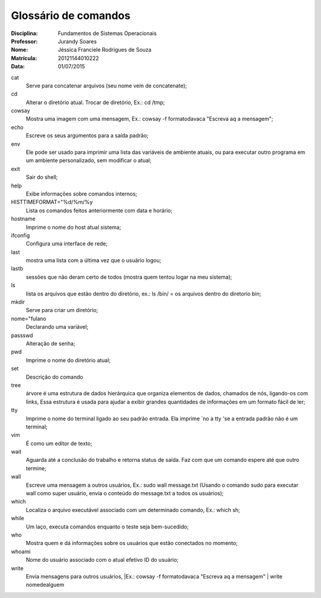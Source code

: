 ======================
Glossário de comandos
======================

:Disciplina: Fundamentos de Sistemas Operacionais
:Professor: Jurandy Soares
:Nome: Jéssica Franciele Rodrigues de Souza
:Matrícula: 20121144010222
:Data: 01/07/2015

cat
  Serve para concatenar arquivos (seu nome vem de concatenate);


cd
  Alterar o diretório atual. Trocar de diretório,  Ex.: cd /tmp;


cowsay
  Mostra uma imagem com uma mensagem, Ex.: cowsay -f  formatodavaca "Escreva aq a mensagem";


echo
  Escreve os seus argumentos para a saída padrão;


env
  Ele pode ser usado para imprimir uma lista das variáveis de ambiente atuais, ou para executar outro programa em um ambiente   personalizado, sem modificar o atual;


exit
  Sair do shell;


help
  Exibe informações sobre comandos internos;


HISTTIMEFORMAT="%d/%m/%y
  Lista os comandos feitos anteriormente com data e horário;


hostname
  Imprime o nome do host atual sistema;


ifconfig
  Configura uma interface de rede;


last
  mostra uma lista com a última vez que o usuário logou;


lastb
  sessões que não deram certo de todos (mostra quem tentou logar na meu sistema);


ls
  lista os arquivos que estão dentro do diretório, ex.: ls /bin/ = os arquivos dentro do diretorio bin;


mkdir
  Serve para criar um diretório;


nome="fulano
  Declarando uma variável;


passswd
  Alteração de senha;


pwd
  Imprime o nome do diretório atual;


set
  Descrição do comando


tree
  árvore é uma estrutura de dados hierárquica que organiza elementos de dados, chamados de nós, ligando-os com links, Essa     estrutura é usada para ajudar a exibir grandes quantidades de informações em um formato fácil de ler;


tty
  Imprime o nome do terminal ligado ao seu padrão entrada. Ela imprime `no a tty 'se a entrada padrão não é um terminal;


vim
  É como um editor de texto;


wait
  Aguarda até a conclusão do trabalho e retorna status de saída. Faz com que um comando espere até que outro termine;


wall
  Escreve uma mensagem a outros usuários, Ex.: sudo wall message.txt (Usando o comando sudo para executar wall como super usuário, envia o conteúdo do message.txt a todos os usuários);


which
  Localiza o arquivo executável associado com um determinado comando, Ex.: which sh;


while
  Um laço, executa comandos enquanto o teste seja bem-sucedido; 


who
  Mostra quem e dá informações sobre os usuários que estão conectados no momento;


whoami
  Nome do usuário associado com o atual efetivo ID do usuário; 

write
  Envia mensagens para outros usuários, |Ex.: cowsay -f  formatodavaca "Escreva aq a mensagem" | write nomedealguem


